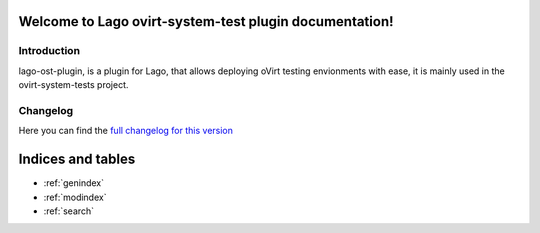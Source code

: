 Welcome to Lago ovirt-system-test plugin documentation!
=======================================================

Introduction
-----------------
lago-ost-plugin, is a plugin for Lago, that allows deploying
oVirt testing envionments with ease, it is mainly used in the
ovirt-system-tests project.


Changelog
------------
Here you can find the `full changelog for this version`_

Indices and tables
==================

* :ref:`genindex`
* :ref:`modindex`
* :ref:`search`


.. _full changelog for this version: _static/ChangeLog.txt
